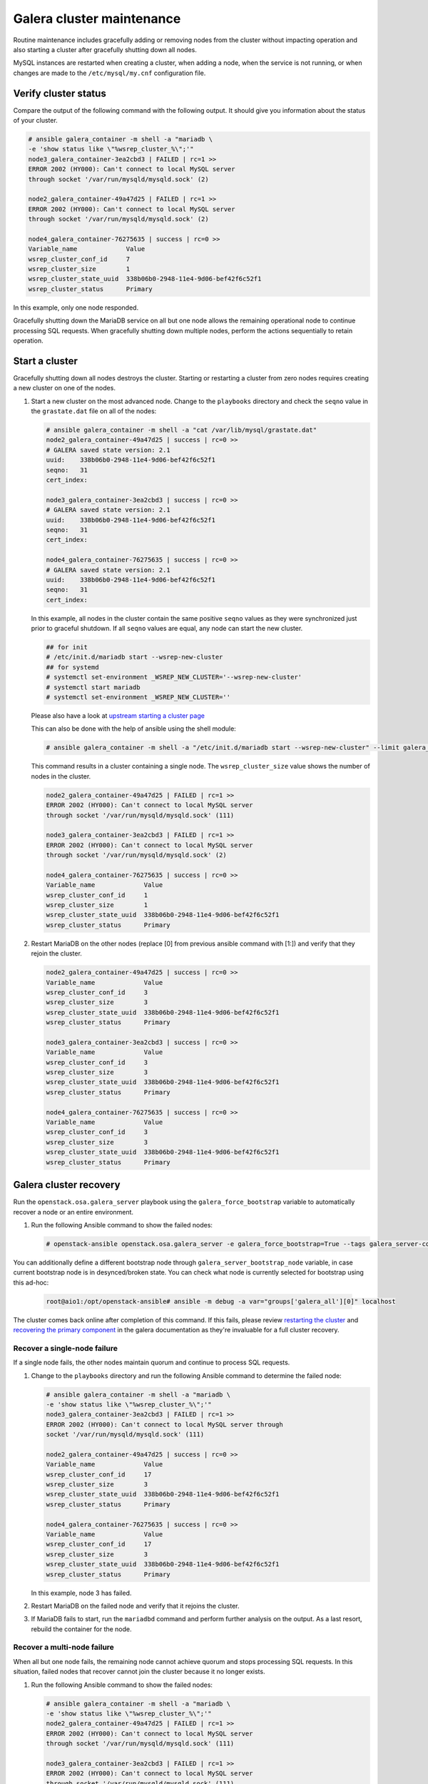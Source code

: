 Galera cluster maintenance
==========================

Routine maintenance includes gracefully adding or removing nodes from
the cluster without impacting operation and also starting a cluster
after gracefully shutting down all nodes.

MySQL instances are restarted when creating a cluster, when adding a
node, when the service is not running, or when changes are made to the
``/etc/mysql/my.cnf`` configuration file.

Verify cluster status
---------------------

Compare the output of the following command with the following output.
It should give you information about the status of your cluster.

.. code-block:: shell-session

    # ansible galera_container -m shell -a "mariadb \
    -e 'show status like \"%wsrep_cluster_%\";'"
    node3_galera_container-3ea2cbd3 | FAILED | rc=1 >>
    ERROR 2002 (HY000): Can't connect to local MySQL server
    through socket '/var/run/mysqld/mysqld.sock' (2)

    node2_galera_container-49a47d25 | FAILED | rc=1 >>
    ERROR 2002 (HY000): Can't connect to local MySQL server
    through socket '/var/run/mysqld/mysqld.sock' (2)

    node4_galera_container-76275635 | success | rc=0 >>
    Variable_name             Value
    wsrep_cluster_conf_id     7
    wsrep_cluster_size        1
    wsrep_cluster_state_uuid  338b06b0-2948-11e4-9d06-bef42f6c52f1
    wsrep_cluster_status      Primary

In this example, only one node responded.

Gracefully shutting down the MariaDB service on all but one node allows the
remaining operational node to continue processing SQL requests. When
gracefully shutting down multiple nodes, perform the actions sequentially to
retain operation.

Start a cluster
---------------

Gracefully shutting down all nodes destroys the cluster. Starting or
restarting a cluster from zero nodes requires creating a new cluster on
one of the nodes.

#. Start a new cluster on the most advanced node.
   Change to the ``playbooks`` directory and check the ``seqno``
   value in the ``grastate.dat`` file on all of the nodes:

   .. code-block:: shell-session

       # ansible galera_container -m shell -a "cat /var/lib/mysql/grastate.dat"
       node2_galera_container-49a47d25 | success | rc=0 >>
       # GALERA saved state version: 2.1
       uuid:    338b06b0-2948-11e4-9d06-bef42f6c52f1
       seqno:   31
       cert_index:

       node3_galera_container-3ea2cbd3 | success | rc=0 >>
       # GALERA saved state version: 2.1
       uuid:    338b06b0-2948-11e4-9d06-bef42f6c52f1
       seqno:   31
       cert_index:

       node4_galera_container-76275635 | success | rc=0 >>
       # GALERA saved state version: 2.1
       uuid:    338b06b0-2948-11e4-9d06-bef42f6c52f1
       seqno:   31
       cert_index:

   In this example, all nodes in the cluster contain the same positive
   ``seqno`` values as they were synchronized just prior to
   graceful shutdown. If all ``seqno`` values are equal, any node can
   start the new cluster.

   .. code-block:: shell-session

       ## for init
       # /etc/init.d/mariadb start --wsrep-new-cluster
       ## for systemd
       # systemctl set-environment _WSREP_NEW_CLUSTER='--wsrep-new-cluster'
       # systemctl start mariadb
       # systemctl set-environment _WSREP_NEW_CLUSTER=''

   Please also have a look at `upstream starting a cluster page <https://galeracluster.com/documentation-webpages/startingcluster.html>`_

   This can also be done with the help of ansible using the shell
   module:

   .. code-block:: shell-session

       # ansible galera_container -m shell -a "/etc/init.d/mariadb start --wsrep-new-cluster" --limit galera_container[0]

   This command results in a cluster containing a single node. The
   ``wsrep_cluster_size`` value shows the number of nodes in the
   cluster.

   .. code-block:: shell-session

       node2_galera_container-49a47d25 | FAILED | rc=1 >>
       ERROR 2002 (HY000): Can't connect to local MySQL server
       through socket '/var/run/mysqld/mysqld.sock' (111)

       node3_galera_container-3ea2cbd3 | FAILED | rc=1 >>
       ERROR 2002 (HY000): Can't connect to local MySQL server
       through socket '/var/run/mysqld/mysqld.sock' (2)

       node4_galera_container-76275635 | success | rc=0 >>
       Variable_name             Value
       wsrep_cluster_conf_id     1
       wsrep_cluster_size        1
       wsrep_cluster_state_uuid  338b06b0-2948-11e4-9d06-bef42f6c52f1
       wsrep_cluster_status      Primary

#. Restart MariaDB on the other nodes (replace [0] from previous
   ansible command with [1:]) and verify that they rejoin the
   cluster.

   .. code-block:: shell-session

       node2_galera_container-49a47d25 | success | rc=0 >>
       Variable_name             Value
       wsrep_cluster_conf_id     3
       wsrep_cluster_size        3
       wsrep_cluster_state_uuid  338b06b0-2948-11e4-9d06-bef42f6c52f1
       wsrep_cluster_status      Primary

       node3_galera_container-3ea2cbd3 | success | rc=0 >>
       Variable_name             Value
       wsrep_cluster_conf_id     3
       wsrep_cluster_size        3
       wsrep_cluster_state_uuid  338b06b0-2948-11e4-9d06-bef42f6c52f1
       wsrep_cluster_status      Primary

       node4_galera_container-76275635 | success | rc=0 >>
       Variable_name             Value
       wsrep_cluster_conf_id     3
       wsrep_cluster_size        3
       wsrep_cluster_state_uuid  338b06b0-2948-11e4-9d06-bef42f6c52f1
       wsrep_cluster_status      Primary

.. _galera-cluster-recovery:

Galera cluster recovery
-----------------------

Run the ``openstack.osa.galera_server`` playbook using the ``galera_force_bootstrap`` variable
to automatically recover a node or an entire environment.

#. Run the following Ansible command to show the failed nodes:

   .. code-block:: shell-session

       # openstack-ansible openstack.osa.galera_server -e galera_force_bootstrap=True --tags galera_server-config

You can additionally define a different bootstrap node through
``galera_server_bootstrap_node`` variable, in case current bootstrap node is in
desynced/broken state. You can check what node is currently selected for
bootstrap using this ad-hoc:

   .. code-block:: shell-session

       root@aio1:/opt/openstack-ansible# ansible -m debug -a var="groups['galera_all'][0]" localhost

The cluster comes back online after completion of this command. If this
fails, please review `restarting the cluster`_ and `recovering the primary
component`_ in the galera documentation as they're invaluable for a full
cluster recovery.

.. _restarting the cluster: https://galeracluster.com/library/training/tutorials/restarting-cluster.html
.. _recovering the primary component: https://galeracluster.com/documentation-webpages/pcrecovery.html

Recover a single-node failure
~~~~~~~~~~~~~~~~~~~~~~~~~~~~~

If a single node fails, the other nodes maintain quorum and
continue to process SQL requests.

#. Change to the ``playbooks`` directory and run the following
   Ansible command to determine the failed node:

   .. code-block:: shell-session

       # ansible galera_container -m shell -a "mariadb \
       -e 'show status like \"%wsrep_cluster_%\";'"
       node3_galera_container-3ea2cbd3 | FAILED | rc=1 >>
       ERROR 2002 (HY000): Can't connect to local MySQL server through
       socket '/var/run/mysqld/mysqld.sock' (111)

       node2_galera_container-49a47d25 | success | rc=0 >>
       Variable_name             Value
       wsrep_cluster_conf_id     17
       wsrep_cluster_size        3
       wsrep_cluster_state_uuid  338b06b0-2948-11e4-9d06-bef42f6c52f1
       wsrep_cluster_status      Primary

       node4_galera_container-76275635 | success | rc=0 >>
       Variable_name             Value
       wsrep_cluster_conf_id     17
       wsrep_cluster_size        3
       wsrep_cluster_state_uuid  338b06b0-2948-11e4-9d06-bef42f6c52f1
       wsrep_cluster_status      Primary


   In this example, node 3 has failed.

#. Restart MariaDB on the failed node and verify that it rejoins the
   cluster.

#. If MariaDB fails to start, run the ``mariadbd`` command and perform
   further analysis on the output. As a last resort, rebuild the container
   for the node.

Recover a multi-node failure
~~~~~~~~~~~~~~~~~~~~~~~~~~~~

When all but one node fails, the remaining node cannot achieve quorum and
stops processing SQL requests. In this situation, failed nodes that
recover cannot join the cluster because it no longer exists.

#. Run the following Ansible command to show the failed nodes:

   .. code-block:: shell-session

       # ansible galera_container -m shell -a "mariadb \
       -e 'show status like \"%wsrep_cluster_%\";'"
       node2_galera_container-49a47d25 | FAILED | rc=1 >>
       ERROR 2002 (HY000): Can't connect to local MySQL server
       through socket '/var/run/mysqld/mysqld.sock' (111)

       node3_galera_container-3ea2cbd3 | FAILED | rc=1 >>
       ERROR 2002 (HY000): Can't connect to local MySQL server
       through socket '/var/run/mysqld/mysqld.sock' (111)

       node4_galera_container-76275635 | success | rc=0 >>
       Variable_name             Value
       wsrep_cluster_conf_id     18446744073709551615
       wsrep_cluster_size        1
       wsrep_cluster_state_uuid  338b06b0-2948-11e4-9d06-bef42f6c52f1
       wsrep_cluster_status      non-Primary

   In this example, nodes 2 and 3 have failed. The remaining operational
   server indicates ``non-Primary`` because it cannot achieve quorum.

#. Run the following command to
   `rebootstrap <https://galeracluster.com/documentation-webpages/quorumreset.html>`_
   the operational node into the cluster:

   .. code-block:: shell-session

       # mariadb -e "SET GLOBAL wsrep_provider_options='pc.bootstrap=yes';"
       node4_galera_container-76275635 | success | rc=0 >>
       Variable_name             Value
       wsrep_cluster_conf_id     15
       wsrep_cluster_size        1
       wsrep_cluster_state_uuid  338b06b0-2948-11e4-9d06-bef42f6c52f1
       wsrep_cluster_status      Primary

       node3_galera_container-3ea2cbd3 | FAILED | rc=1 >>
       ERROR 2002 (HY000): Can't connect to local MySQL server
       through socket '/var/run/mysqld/mysqld.sock' (111)

       node2_galera_container-49a47d25 | FAILED | rc=1 >>
       ERROR 2002 (HY000): Can't connect to local MySQL server
       through socket '/var/run/mysqld/mysqld.sock' (111)

   The remaining operational node becomes the primary node and begins
   processing SQL requests.

#. Restart MariaDB on the failed nodes and verify that they rejoin the
   cluster:

   .. code-block:: shell-session

       # ansible galera_container -m shell -a "mariadb \
       -e 'show status like \"%wsrep_cluster_%\";'"
       node3_galera_container-3ea2cbd3 | success | rc=0 >>
       Variable_name             Value
       wsrep_cluster_conf_id     17
       wsrep_cluster_size        3
       wsrep_cluster_state_uuid  338b06b0-2948-11e4-9d06-bef42f6c52f1
       wsrep_cluster_status      Primary

       node2_galera_container-49a47d25 | success | rc=0 >>
       Variable_name             Value
       wsrep_cluster_conf_id     17
       wsrep_cluster_size        3
       wsrep_cluster_state_uuid  338b06b0-2948-11e4-9d06-bef42f6c52f1
       wsrep_cluster_status      Primary

       node4_galera_container-76275635 | success | rc=0 >>
       Variable_name             Value
       wsrep_cluster_conf_id     17
       wsrep_cluster_size        3
       wsrep_cluster_state_uuid  338b06b0-2948-11e4-9d06-bef42f6c52f1
       wsrep_cluster_status      Primary

#. If MariaDB fails to start on any of the failed nodes, run the
   ``mariadbd`` command and perform further analysis on the output. As a
   last resort, rebuild the container for the node.

Recover a complete environment failure
~~~~~~~~~~~~~~~~~~~~~~~~~~~~~~~~~~~~~~

Restore from backup if all of the nodes in a Galera cluster fail (do not
shutdown gracefully). Change to the ``playbook`` directory and run the
following command to determine if all nodes in
the cluster have failed:

.. code-block:: shell-session

    # ansible galera_container -m shell -a "cat /var/lib/mysql/grastate.dat"
    node3_galera_container-3ea2cbd3 | success | rc=0 >>
    # GALERA saved state
    version: 2.1
    uuid:    338b06b0-2948-11e4-9d06-bef42f6c52f1
    seqno:   -1
    cert_index:

    node2_galera_container-49a47d25 | success | rc=0 >>
    # GALERA saved state
    version: 2.1
    uuid:    338b06b0-2948-11e4-9d06-bef42f6c52f1
    seqno:   -1
    cert_index:

    node4_galera_container-76275635 | success | rc=0 >>
    # GALERA saved state
    version: 2.1
    uuid:    338b06b0-2948-11e4-9d06-bef42f6c52f1
    seqno:   -1
    cert_index:


All the nodes have failed if ``mariadbd`` is not running on any of the
nodes and all of the nodes contain a ``seqno`` value of -1.

If any single node has a positive ``seqno`` value, then that node can be
used to restart the cluster. However, because there is no guarantee that
each node has an identical copy of the data, we do not recommend to
restart the cluster using the ``--wsrep-new-cluster`` command on one
node.

Rebuild a container
~~~~~~~~~~~~~~~~~~~

Recovering from certain failures require rebuilding one or more containers.

#. Disable the failed node on the load balancer.

   .. note::

      Do not rely on the load balancer health checks to disable the node.
      If the node is not disabled, the load balancer sends SQL requests
      to it before it rejoins the cluster and cause data inconsistencies.

#. Destroy the container and remove MariaDB data stored outside
   of the container:

   .. code-block:: shell-session

       # openstack-ansible openstack.osa.containers_lxc_destroy \
       -l node3_galera_container-3ea2cbd3

   In this example, node 3 failed.

#. Run the host setup playbook to rebuild the container on node 3:

   .. code-block:: shell-session

       # openstack-ansible oopenstack.osa.containers_lxc_create -l node3 \
       -l node3_galera_container-3ea2cbd3


   The playbook restarts all other containers on the node.

#. Run the infrastructure playbook to configure the container
   specifically on node 3:

   .. code-block:: shell-session

       # openstack-ansible openstack.osa.setup_infrastructure \
       --limit node3_galera_container-3ea2cbd3


   .. warning::

      The new container runs a single-node Galera cluster, which is a dangerous
      state because the environment contains more than one active database
      with potentially different data.

   .. code-block:: shell-session

       # ansible galera_container -m shell -a "mariadb \
       -e 'show status like \"%wsrep_cluster_%\";'"
       node3_galera_container-3ea2cbd3 | success | rc=0 >>
       Variable_name             Value
       wsrep_cluster_conf_id     1
       wsrep_cluster_size        1
       wsrep_cluster_state_uuid  da078d01-29e5-11e4-a051-03d896dbdb2d
       wsrep_cluster_status      Primary

       node2_galera_container-49a47d25 | success | rc=0 >>
       Variable_name             Value
       wsrep_cluster_conf_id     4
       wsrep_cluster_size        2
       wsrep_cluster_state_uuid  338b06b0-2948-11e4-9d06-bef42f6c52f1
       wsrep_cluster_status      Primary

       node4_galera_container-76275635 | success | rc=0 >>
       Variable_name             Value
       wsrep_cluster_conf_id     4
       wsrep_cluster_size        2
       wsrep_cluster_state_uuid  338b06b0-2948-11e4-9d06-bef42f6c52f1
       wsrep_cluster_status      Primary

#. Restart MariaDB in the new container and verify that it rejoins the
   cluster.

   .. note::

      In larger deployments, it may take some time for the MariaDB daemon to
      start in the new container. It will be synchronizing data from the other
      MariaDB servers during this time. You can monitor the status during this
      process by tailing the ``journalctl -f -u mariadb``
      log file.

      Lines starting with ``WSREP_SST`` will appear during the sync process
      and you should see a line with ``WSREP: SST complete, seqno: <NUMBER>``
      if the sync was successful.

   .. code-block:: shell-session

       # ansible galera_container -m shell -a "mariadb \
       -e 'show status like \"%wsrep_cluster_%\";'"
       node2_galera_container-49a47d25 | success | rc=0 >>
       Variable_name             Value
       wsrep_cluster_conf_id     5
       wsrep_cluster_size        3
       wsrep_cluster_state_uuid  338b06b0-2948-11e4-9d06-bef42f6c52f1
       wsrep_cluster_status      Primary

       node3_galera_container-3ea2cbd3 | success | rc=0 >>
       Variable_name             Value
       wsrep_cluster_conf_id     5
       wsrep_cluster_size        3
       wsrep_cluster_state_uuid  338b06b0-2948-11e4-9d06-bef42f6c52f1
       wsrep_cluster_status      Primary

       node4_galera_container-76275635 | success | rc=0 >>
       Variable_name             Value
       wsrep_cluster_conf_id     5
       wsrep_cluster_size        3
       wsrep_cluster_state_uuid  338b06b0-2948-11e4-9d06-bef42f6c52f1
       wsrep_cluster_status      Primary


#. Enable the previously failed node on the load balancer.
